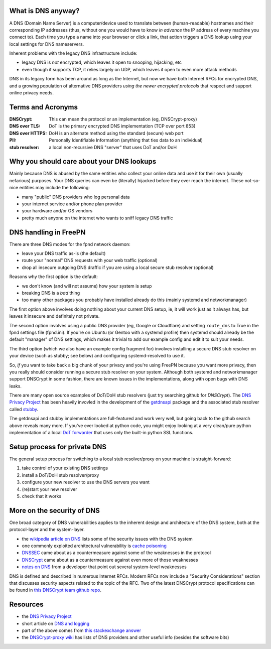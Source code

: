 What is DNS anyway?
===================

A DNS (Domain Name Server) is a computer/device used to translate between
(human-readable) hostnames and their corresponding IP addresses (thus,
without one you would have to know *in advance* the IP address of every
machine you connect to).  Each time you type a name into your browser or
click a link, that action triggers a DNS lookup using your local settings
for DNS nameservers.

Inherent problems with the legacy DNS infrastructure include:

* legacy DNS is *not* encrypted, which leaves it open to snooping,
  hijacking, etc
* even though it supports TCP, it relies largely on UDP, which leaves
  it open to even more attack methods


DNS in its legacy form has been around as long as the Internet, but now
we have both Internet RFCs for encrypted DNS, and a growing population
of alternative DNS providers *using the newer encrypted protocols* that
respect and support online privacy needs.


Terms and Acronyms
==================

:DNSCrypt: This can mean the protocol or an implementation (eg, DNSCrypt-proxy)
:DNS over TLS: DoT is the primary encrypted DNS implementation (TCP over port 853)
:DNS over HTTPS: DoH is an alternate method using the standard (secure) web port
:PII: Personally Identifiable Information (anything that ties data to an individual)
:stub resolver: a local non-recursive DNS "server" that uses DoT and/or DoH


Why you should care about your DNS lookups
==========================================

Mainly because DNS is abused by the same entities who collect your online
data and use it for their own (usually nefarious) purposes.  Your DNS
queries can even be (literally) hijacked before they ever reach the
internet.  These not-so-nice entities may include the following:

* many "public" DNS providers who log personal data
* your internet service and/or phone plan provider
* your hardware and/or OS vendors
* pretty much anyone on the internet who wants to sniff legacy DNS traffic


DNS handling in FreePN
=======================

There are three DNS modes for the fpnd network daemon:

* leave your DNS traffic as-is (the default)
* route your "normal" DNS requests with your web traffic (optional)
* drop all insecure outgoing DNS draffic if you are using a local
  secure stub resolver (optional)

Reasons why the first option is the default:

* we don't know (and will not assume) how your system is setup
* breaking DNS is a *bad* thing
* too many other packages you probably have installed already do this
  (mainly systemd and networkmanager)

The first option above involves doing nothing about your current DNS
setup, ie, it will work just as it always has, but leaves it insecure
and definitely not private.

The second option involves using a public DNS provider (eg, Google or
Cloudflare) and setting ``route_dns`` to True in the fpnd settings file
(fpnd.ini).  If you're on Ubuntu (or Gentoo with a systemd profile) then
systemd should already be the default "manager" of DNS settings, which
makes it trivial to add our example config and edit it to suit your needs.

The third option (which we also have an example config fragment for)
involves installing a secure DNS stub resolver on your device (such as
stubby; see below) and configuring systemd-resolved to use it.

So, *if* you want to take back a big chunk of your privacy and you're
using FreePN because you want more privacy, then you really should
consider running a secure stub resolver on your system.  Although both
systemd and networkmanager support DNSCrypt in some fashion, there are
known issues in the implementations, along with open bugs with DNS leaks.

There are many open source examples of DoT/DoH stub resolvers (just try
searching github for `DNSCrypt`).  The `DNS Privacy Project`_ has been
heavily invovled in the development of the `getdnsapi`_ package and the
associated stub resolver called `stubby`_.

The getdnsapi and stubby implementations are full-featured and work very
well, but going back to the github search above reveals many more.  If
you've ever looked at python code, you might enjoy looking at a very
clean/pure python implementation of a local `DoT forwarder`_ that uses
only the built-in python SSL functions.


.. _getdnsapi: https://getdnsapi.net/
.. _stubby: https://github.com/getdnsapi/stubby
.. _DoT forwarder: https://github.com/m3047/tcp_only_forwarder


Setup process for private DNS
=============================

The general setup process for switching to a local stub resolver/proxy
on your machine is straight-forward:

1. take control of your existing DNS settings
2. install a DoT/DoH stub resolver/proxy
3. configure your new resolver to use the DNS servers you want
4. (re)start your new resolver
5. check that it works



More on the security of DNS
===========================

One broad category of DNS vulnerabilities applies to the inherent design
and architecture of the DNS system, both at the protocol-layer and the
system-layer.

* the `wikipedia article on DNS`_ lists some of the security issues with
  the DNS system
* one commonly exploited architectural vulnerability is `cache poisoning`_
* `DNSSEC`_ came about as a countermeasure against some of the weaknesses
  in the protocol
* `DNSCrypt`_ came about as a countermeasure against even more of those
  weaknesses
* `notes on DNS`_ from a developer that point out several system-level
  weaknesses

DNS is defined and described in numerous Internet RFCs. Modern RFCs now
include a "Security Considerations" section that discusses security
aspects related to the topic of the RFC.  Two of the latest DNSCrypt
protocol specifications can be found in `this DNSCrypt team github repo`_.


.. _wikipedia article on DNS: https://secure.wikimedia.org/wikipedia/en/wiki/Domain_Name_System#Security_issues
.. _cache poisoning: https://secure.wikimedia.org/wikipedia/en/wiki/DNS_cache_poisoning
.. _DNSSEC: https://secure.wikimedia.org/wikipedia/en/wiki/Domain_Name_System_Security_Extensions
.. _DNSCrypt: https://en.wikipedia.org/wiki/DNSCrypt
.. _notes on DNS: http://cr.yp.to/djbdns/notes.html
.. _this DNSCrypt team github repo: https://github.com/DNSCrypt/dnscrypt-protocol


Resources
=========

* the `DNS Privacy Project`_
* short article on `DNS and logging`_
* part of the above comes from `this stackexchange answer`_
* the `DNSCrypt-proxy wiki`_ has lists of DNS providers and other useful
  info (besides the software bits)


.. _DNS Privacy Project: https://dnsprivacy.org/
.. _DNS and logging: https://www.how-to-hide-ip.net/no-logs-dns-server-free-public/
.. _this stackexchange answer: https://security.stackexchange.com/questions/9470/listing-of-dns-vulnerabilities
.. _DNSCrypt-proxy wiki: https://github.com/DNSCrypt/dnscrypt-proxy/wiki
